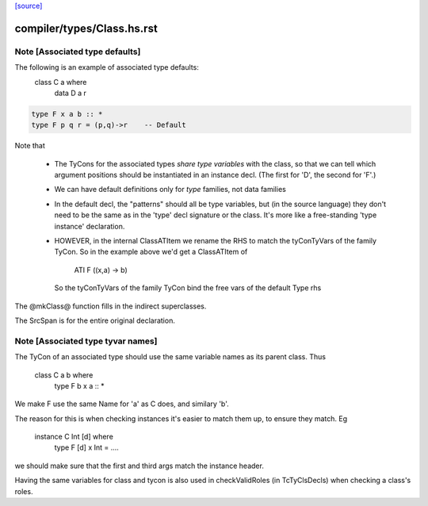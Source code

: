 `[source] <https://gitlab.haskell.org/ghc/ghc/tree/master/compiler/types/Class.hs>`_

====================
compiler/types/Class.hs.rst
====================

Note [Associated type defaults]
~~~~~~~~~~~~~~~~~~~~~~~~~~~~~~~
The following is an example of associated type defaults:
   class C a where
     data D a r

.. code-block:: haskell

     type F x a b :: *
     type F p q r = (p,q)->r    -- Default

Note that

 * The TyCons for the associated types *share type variables* with the
   class, so that we can tell which argument positions should be
   instantiated in an instance decl.  (The first for 'D', the second
   for 'F'.)

 * We can have default definitions only for *type* families,
   not data families

 * In the default decl, the "patterns" should all be type variables,
   but (in the source language) they don't need to be the same as in
   the 'type' decl signature or the class.  It's more like a
   free-standing 'type instance' declaration.

 * HOWEVER, in the internal ClassATItem we rename the RHS to match the
   tyConTyVars of the family TyCon.  So in the example above we'd get
   a ClassATItem of
        ATI F ((x,a) -> b)
   So the tyConTyVars of the family TyCon bind the free vars of
   the default Type rhs

The @mkClass@ function fills in the indirect superclasses.

The SrcSpan is for the entire original declaration.


Note [Associated type tyvar names]
~~~~~~~~~~~~~~~~~~~~~~~~~~~~~~~~~~
The TyCon of an associated type should use the same variable names as its
parent class. Thus
    class C a b where
      type F b x a :: *
We make F use the same Name for 'a' as C does, and similary 'b'.

The reason for this is when checking instances it's easier to match
them up, to ensure they match.  Eg
    instance C Int [d] where
      type F [d] x Int = ....
we should make sure that the first and third args match the instance
header.

Having the same variables for class and tycon is also used in checkValidRoles
(in TcTyClsDecls) when checking a class's roles.



